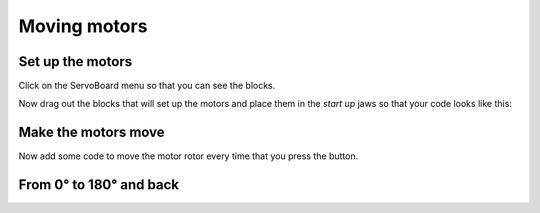 *************
Moving motors
*************
-----------------
Set up the motors
-----------------
Click on the ServoBoard menu so that you can see the blocks.

.. image:: pictures/ServoBoardBlocks.jpg

Now drag out the blocks that will set up the motors and place them in the `start
up` jaws so that your code looks like this:

.. image:: pictures/initialiseMotor.png

--------------------
Make the motors move
--------------------
Now add some code to move the motor rotor every time that you press the button.

.. image:: pictures/buttonMove.png


------------------------
From 0° to 180° and back
------------------------

